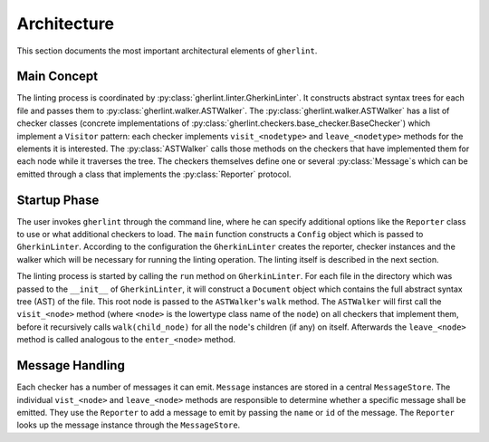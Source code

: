 Architecture
============

This section documents the most important architectural elements of ``gherlint``.

Main Concept
------------

The linting process is coordinated by :py:class:`gherlint.linter.GherkinLinter`.
It constructs abstract syntax trees for each file and passes them to :py:class:`gherlint.walker.ASTWalker`.
The :py:class:`gherlint.walker.ASTWalker` has a list of checker classes (concrete implementations of
:py:class:`gherlint.checkers.base_checker.BaseChecker`) which implement a ``Visitor`` pattern:
each checker implements ``visit_<nodetype>`` and ``leave_<nodetype>`` methods for the elements it is interested.
The :py:class:`ASTWalker` calls those methods on the checkers that have implemented them for each node while
it traverses the tree.
The checkers themselves define one or several :py:class:`Message`s which can be emitted through a class that
implements the :py:class:`Reporter` protocol.

.. uml::
    :caption: Static Representation

    set namespaceSeparator none
    class "ASTWalker" as gherlint.walker.ASTWalker {
    }
    class "BaseChecker" as gherlint.checkers.base_checker.BaseChecker {
    }
    class "GherkinLinter" as gherlint.linter.GherkinLinter {
    }
    class "Message" as gherlint.reporting.Message {
    }
    class "Reporter" as gherlint.reporting.Reporter {
    }
    gherlint.reporting.Reporter -up-* gherlint.linter.GherkinLinter : reporter
    gherlint.walker.ASTWalker -up-* gherlint.linter.GherkinLinter : walker
    gherlint.reporting.Reporter --* gherlint.checkers.base_checker.BaseChecker : reporter
    gherlint.walker.ASTWalker "1" *-- "n" gherlint.checkers.base_checker.BaseChecker: checkers
    gherlint.checkers.base_checker.BaseChecker "1" *-- "n" gherlint.reporting.Message


Startup Phase
-------------

The user invokes ``gherlint`` through the command line, where he can specify additional options
like the ``Reporter`` class to use or what additional checkers to load.
The ``main`` function constructs a ``Config`` object which is passed to ``GherkinLinter``.
According to the configuration the ``GherkinLinter`` creates the reporter, checker instances and
the walker which will be necessary for running the linting operation.
The linting itself is described in the next section.

.. uml::
    :caption: Startup Phase

    actor User

    User --> main ++ : gherlint lint (options)
        main->main ++ : create_config(options)
        return config
        main --> GherkinLinter ++ : init(config)
            GherkinLinter --> Reporter : init(config)
            GherkinLinter->GherkinLinter ++ : load_checkers()
            return checkers
            GherkinLinter --> ASTWalker: init(checkers)
            return linter
        main --> GherkinLinter ++ : run
        note right: the logic of the *run* method is described in a separate diagram
        return exit_code
    return sys.exit(exit_code)


The linting process is started by calling the ``run`` method on ``GherkinLinter``.
For each file in the directory which was passed to the ``__init__`` of ``GherkinLinter``,
it will construct a ``Document`` object which contains the full abstract syntax tree (AST)
of the file. This root node is passed to the ``ASTWalker``'s ``walk`` method.
The ``ASTWalker`` will first call the ``visit_<node>`` method (where ``<node>`` is
the lowertype class name of the ``node``) on all checkers that implement them, before
it recursively calls ``walk(child_node)`` for all the ``node``'s children (if any) on itself.
Afterwards the ``leave_<node>`` method is called analogous to the ``enter_<node>`` method.

.. uml::
    :caption: Linting Phase

    main --> GherkinLinter ++ : run
        loop for file in path
            GherkinLinter->GherkinLinter ++ : lint_file(filepath)
            GherkinLinter --> Document ++ : from_dict(data)
            note right: This will recursively create the AST
            return document
            GherkinLinter --> ASTWalker ++ : walk(document)
            loop for checker in checkers
            opt implements visit_<node>
                ASTWalker --> Checker ++ : visit_<node>(node)
                return
            end
            end
            loop for child_node in children
            ASTWalker->ASTWalker ++ : walk(child_node)
            note right: recursively traverse AST
            return
            end
            loop for checker in checkers
            opt implements leave_<node>
                ASTWalker --> Checker ++ : leave_<node>(node)
                return
            end
            end
            return
        end
        return
    return


Message Handling
----------------

Each checker has a number of messages it can emit.
``Message`` instances are stored in a central ``MessageStore``.
The individual ``vist_<node>`` and ``leave_<node>`` methods are responsible to determine
whether a specific message shall be emitted. They use the ``Reporter`` to add a message to emit
by passing the ``name`` or ``id`` of the message. The ``Reporter`` looks up the message instance
through the ``MessageStore``.

.. uml::
    :caption: Message Handling (Static View)

    class Reporter {
        add_message(msg: Message, node: Node)
    }
    class Message {
        id : str
        name: str
        description : str
    }
    class MessageStore {
        messages : List[Message]
        register_message(msg: Message) -> None
        get_by_id(id: str) -> Message
        get_by_name(name: str) -> Message
    }
    class Checker {
        messages : List[Message]
        visit_<node>(node: Node) -> None
        leave_<node>(node: Node) -> None
    }

    Checker "1" *-down- "n" Message
    MessageStore "1" *-up- "n" Message
    Checker *-- Reporter
    Checker --> MessageStore : uses
    Reporter --> MessageStore : uses


.. uml::
    :caption: Message Handling (Dynamic View)

    participant Checker
    participant Reporter
    participant MessageStore
    group Initialization of Checker
        loop for message in messages
            Checker --> MessageStore ++ : register_message(message)
            return
        end
    end
    group Linting Process
        Checker --> Reporter ++ : add_message(id_or_name)
            alt matches_id_pattern
                Reporter --> MessageStore ++ : get_by_id(id_or_name)
                return message
            else matches_name_pattern
                Reporter --> MessageStore ++ : get_by_name(id_or_name)
                return message
            end
            Reporter->Reporter ++ : emit(message)
            return
        return
    end
